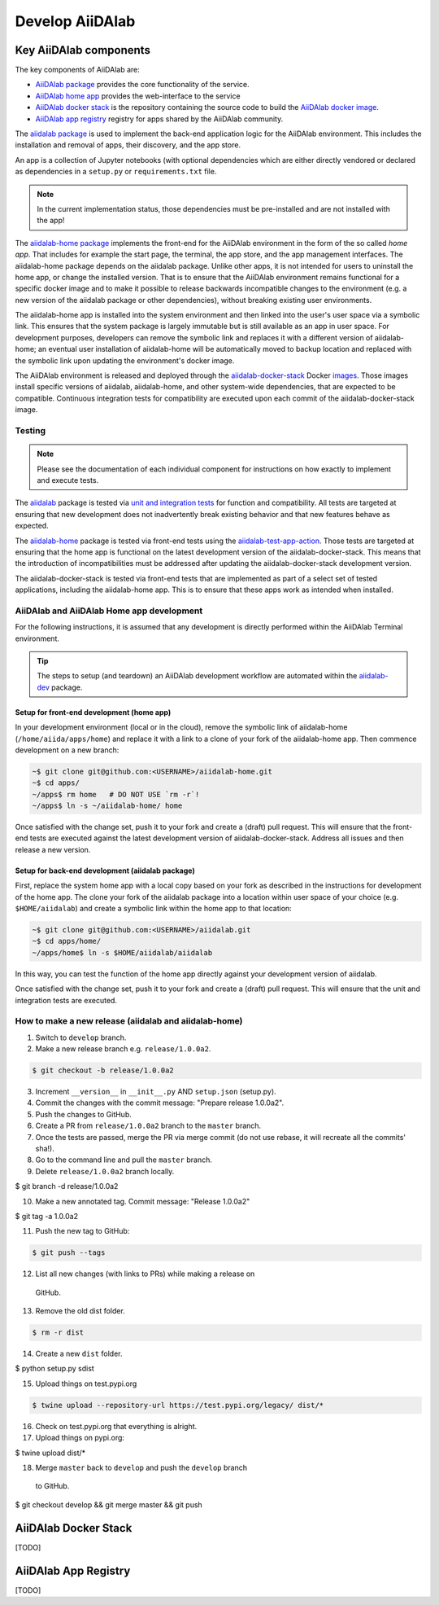 ****************
Develop AiiDAlab
****************

Key AiiDAlab components
=======================

The key components of AiiDAlab are:

- `AiiDAlab package <https://github.com/aiidalab/aiidalab>`__ provides the core functionality of the service.
- `AiiDAlab home app <https://github.com/aiidalab/aiidalab-home>`__ provides the web-interface to the service
- `AiiDAlab docker stack <https://github.com/aiidalab/aiidalab-docker-stack>`__ is the repository containing the source code to build the `AiiDAlab docker image <https://hub.docker.com/repository/docker/aiidalab/aiidalab-docker-stack>`__.
- `AiiDAlab app registry <https://github.com/aiidalab/aiidalab-registry>`__  registry for apps shared by the AiiDAlab community.

The `aiidalab package <https://github.com/aiidalab/aiidalab>`__ is used to implement the back-end application logic for the AiiDAlab environment.
This includes the installation and removal of apps, their discovery, and the app store.

An app is a collection of Jupyter notebooks (with optional dependencies which are either directly vendored or declared as dependencies in a ``setup.py`` or ``requirements.txt`` file.

.. note::

    In the current implementation status, those dependencies must be
    pre-installed and are not installed with the app!

The `aiidalab-home package <https://github.com/aiidalab/aiidalab-home/>`__ implements the front-end for the AiiDAlab environment in the form of the so called *home app*.
That includes for example the start page, the terminal, the app store, and the app management interfaces.
The aiidalab-home package depends on the aiidalab package.
Unlike other apps, it is not intended for users to uninstall the home app, or change the installed version.
That is to ensure that the AiiDAlab environment remains functional for a specific docker image and to make it possible to release backwards incompatible changes to the environment (e.g. a new version of the aiidalab package or other dependencies), without breaking existing user environments.

The aiidalab-home app is installed into the system environment and then linked into the user's user space via a symbolic link.
This ensures that the system package is largely immutable but is still available as an app in user space.
For development purposes, developers can remove the symbolic link and replaces it with a different version of aiidalab-home; an eventual user installation of aiidalab-home will be automatically moved to backup location and replaced with the symbolic link upon updating the environment's docker image.

The AiiDAlab environment is released and deployed through the `aiidalab-docker-stack <https://github.com/aiidalab/aiidalab-docker-stack>`__ Docker `images <https://hub.docker.com/repository/docker/aiidalab/aiidalab-docker-stack>`__.
Those images install specific versions of aiidalab, aiidalab-home, and other system-wide dependencies, that are expected to be compatible.
Continuous integration tests for compatibility are executed upon each commit of the aiidalab-docker-stack image.

Testing
-------

.. note::

    Please see the documentation of each individual component for
    instructions on how exactly to implement and execute tests.

The `aiidalab <https://github.com/aiidalab/aiidalab>`__ package is tested via `unit and integration
tests <https://github.com/aiidalab/aiidalab/tree/develop/tests>`__ for function and compatibility.
All tests are targeted at ensuring that new development does not inadvertently break existing behavior and that new features behave as expected.

The `aiidalab-home <https://github.com/aiidalab/aiidalab-home/>`__ package is tested via front-end tests using the `aiidalab-test-app-action <https://github.com/aiidalab/aiidalab-test-app-action>`__.
Those tests are targeted at ensuring that the home app is functional on the latest development version of the aiidalab-docker-stack.
This means that the introduction of incompatibilities must be addressed after updating the aiidalab-docker-stack development version.

The aiidalab-docker-stack is tested via front-end tests that are implemented as part of a select set of tested applications, including the aiidalab-home app.
This is to ensure that these apps work as intended when installed.

AiiDAlab and AiiDAlab Home app development
------------------------------------------

For the following instructions, it is assumed that any development is directly performed within the AiiDAlab Terminal environment.

.. tip::

    The steps to setup (and teardown) an AiiDAlab development workflow are automated within the `aiidalab-dev <https://github.com/aiidalab/aiidalab-dev>`__ package.

Setup for front-end development (home app)
~~~~~~~~~~~~~~~~~~~~~~~~~~~~~~~~~~~~~~~~~~

In your development environment (local or in the cloud), remove the symbolic link of aiidalab-home (``/home/aiida/apps/home``) and replace it with a link to a clone of your fork of the aiidalab-home app.
Then commence development on a new branch:

.. code-block:: console

    ~$ git clone git@github.com:<USERNAME>/aiidalab-home.git
    ~$ cd apps/
    ~/apps$ rm home   # DO NOT USE `rm -r`!
    ~/apps$ ln -s ~/aiidalab-home/ home

Once satisfied with the change set, push it to your fork and create a
(draft) pull request.
This will ensure that the front-end tests are executed against the latest development version of aiidalab-docker-stack.
Address all issues and then release a new version.

Setup for back-end development (aiidalab package)
~~~~~~~~~~~~~~~~~~~~~~~~~~~~~~~~~~~~~~~~~~~~~~~~~

First, replace the system home app with a local copy based on your fork as described in the instructions for development of the home app.
The clone your fork of the aiidalab package into a location within user space of your choice (e.g. ``$HOME/aiidalab``) and create a symbolic link within the home app to that location:

.. code-block:: console

    ~$ git clone git@github.com:<USERNAME>/aiidalab.git
    ~$ cd apps/home/
    ~/apps/home$ ln -s $HOME/aiidalab/aiidalab

In this way, you can test the function of the home app directly against
your development version of aiidalab.

Once satisfied with the change set, push it to your fork and create a
(draft) pull request.
This will ensure that the unit and integration tests are executed.

How to make a new release (aiidalab and aiidalab-home)
------------------------------------------------------

1. Switch to ``develop`` branch.
2. Make a new release branch e.g. ``release/1.0.0a2``.

.. code-block:: console

       $ git checkout -b release/1.0.0a2
3. Increment ``__version__`` in ``__init__.py`` AND ``setup.json``
   (setup.py).
4. Commit the changes with the commit message: "Prepare release
   1.0.0a2".
5. Push the changes to GitHub.
6. Create a PR from ``release/1.0.0a2`` branch to the ``master`` branch.
7. Once the tests are passed, merge the PR via merge commit (do not use
   rebase, it will recreate all the commits' sha!).
8. Go to the command line and pull the ``master`` branch.
9. Delete ``release/1.0.0a2`` branch locally.

.. code-block:: console

        $ git branch -d release/1.0.0a2

10. Make a new annotated tag. Commit message: "Release 1.0.0a2"

.. code-block:: console

        $ git tag -a 1.0.0a2

11. Push the new tag to GitHub: 

.. code-block:: console

       $ git push --tags

12. List all new changes (with links to PRs) while making a release on
   GitHub.
13. Remove the old dist folder.

.. code-block:: console

       $ rm -r dist

14. Create a new ``dist`` folder.

.. code-block:: console

        $ python setup.py sdist

15. Upload things on test.pypi.org 

.. code-block:: console

       $ twine upload --repository-url https://test.pypi.org/legacy/ dist/*

16. Check on test.pypi.org that everything is alright.
17. Upload things on pypi.org:

.. code-block:: console

        $ twine upload dist/*

18. Merge ``master`` back to ``develop`` and push the ``develop`` branch
   to GitHub.

.. code-block:: console

        $ git checkout develop && git merge master && git push


AiiDAlab Docker Stack
=====================

[TODO]

AiiDAlab App Registry
=====================

[TODO]
